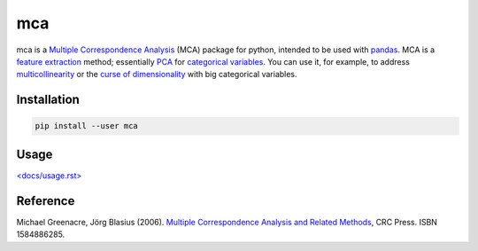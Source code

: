===============================
mca
===============================

.. image:: https://badge.fury.io/py/mca.png
    :target: http://badge.fury.io/py/mca
    
.. image:: https://travis-ci.org/esafak/mca.png?branch=master
    :target: https://travis-ci.org/esafak/mca

.. image:: https://pypip.in/download/mca/badge.png
    :target: https://pypi.python.org/pypi/mca
        
.. image:: https://pypip.in/license/mca/badge.png
	:target: https://github.com/esafak/mca/blob/master/LICENSE


mca is a `Multiple Correspondence Analysis <http://en.wikipedia.org/wiki/Multiple_correspondence_analysis>`_ (MCA) package for python, intended to be used with `pandas <http://pandas.pydata.org/>`_. MCA is a `feature extraction <http://en.wikipedia.org/wiki/Feature_extraction>`_ method; essentially `PCA <http://en.wikipedia.org/wiki/Principal_component_analysis>`_ for `categorical variables <http://en.wikipedia.org/wiki/Categorical_variable>`_. You can use it, for example, to address `multicollinearity <http://en.wikipedia.org/wiki/Multicollinearity>`_ or the `curse of dimensionality <http://en.wikipedia.org/wiki/Curse_of_dimensionality>`_ with big categorical variables.

Installation
------------

.. code :: bash

	pip install --user mca

Usage
------------------

`\<docs/usage.rst\> <https://github.com/esafak/mca/blob/master/docs/usage.rst>`_

Reference
---------

Michael Greenacre, Jörg Blasius (2006). `Multiple Correspondence Analysis and Related Methods <http://www.crcpress.com/product/isbn/9781584886280>`_, CRC Press. ISBN 1584886285.